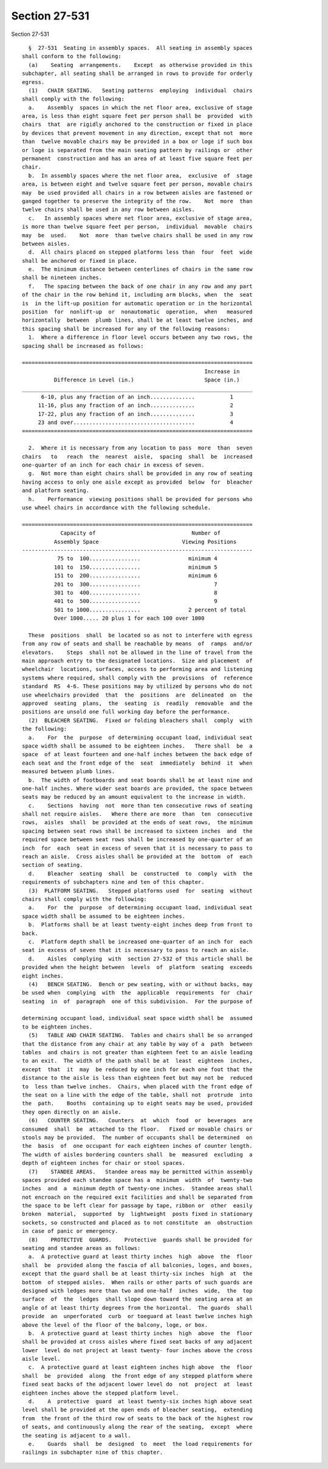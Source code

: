 Section 27-531
==============

Section 27-531 ::    
        
     
        §  27-531  Seating in assembly spaces.  All seating in assembly spaces
      shall conform to the following:
        (a)    Seating  arrangements.    Except  as otherwise provided in this
      subchapter, all seating shall be arranged in rows to provide for orderly
      egress.
        (1)   CHAIR SEATING.   Seating patterns  employing  individual  chairs
      shall comply with the following:
        a.    Assembly  spaces in which the net floor area, exclusive of stage
      area, is less than eight square feet per person shall be  provided  with
      chairs  that  are rigidly anchored to the construction or fixed in place
      by devices that prevent movement in any direction, except that not  more
      than  twelve movable chairs may be provided in a box or loge if such box
      or loge is separated from the main seating pattern by railings or  other
      permanent  construction and has an area of at least five square feet per
      chair.
        b.  In assembly spaces where the net floor area,  exclusive  of  stage
      area, is between eight and twelve square feet per person, movable chairs
      may  be used provided all chairs in a row between aisles are fastened or
      ganged together to preserve the integrity of the row.    Not  more  than
      twelve chairs shall be used in any row between aisles.
        c.   In assembly spaces where net floor area, exclusive of stage area,
      is more than twelve square feet per person,  individual  movable  chairs
      may  be  used.    Not  more  than twelve chairs shall be used in any row
      between aisles.
        d.  All chairs placed on stepped platforms less than  four  feet  wide
      shall be anchored or fixed in place.
        e.  The minimum distance between centerlines of chairs in the same row
      shall be nineteen inches.
        f.   The spacing between the back of one chair in any row and any part
      of the chair in the row behind it, including arm blocks, when  the  seat
      is  in the lift-up position for automatic operation or in the horizontal
      position  for  nonlift-up  or  nonautomatic  operation,  when   measured
      horizontally  between  plumb lines, shall be at least twelve inches, and
      this spacing shall be increased for any of the following reasons:
        1.  Where a difference in floor level occurs between any two rows, the
      spacing shall be increased as follows:
     
      ========================================================================
                                                               Increase in
                Difference in Level (in.)                      Space (in.)
      ________________________________________________________________________
            6-10, plus any fraction of an inch..............           1
           11-16, plus any fraction of an inch..............           2
           17-22, plus any fraction of an inch..............           3
           23 and over......................................           4
      ========================================================================
     
        2.  Where it is necessary from any location to pass  more  than  seven
      chairs   to   reach  the  nearest  aisle,  spacing  shall  be  increased
      one-quarter of an inch for each chair in excess of seven.
        g.  Not more than eight chairs shall be provided in any row of seating
      having access to only one aisle except as provided  below  for  bleacher
      and platform seating.
        h.    Performance  viewing positions shall be provided for persons who
      use wheel chairs in accordance with the following schedule.
    
      ========================================================================
                  Capacity of                              Number of
                Assembly Space                          Viewing Positions
      ------------------------------------------------------------------------
                 75 to  100................               minimum 4
                101 to  150................               minimum 5
                151 to  200................               minimum 6
                201 to  300................                       7
                301 to  400................                       8
                401 to  500................                       9
                501 to 1000................               2 percent of total
                Over 1000..... 20 plus 1 for each 100 over 1000
     
        These  positions  shall  be located so as not to interfere with egress
      from any row of seats and shall be reachable by means  of  ramps  and/or
      elevators.    Steps  shall not be allowed in the line of travel from the
      main approach entry to the designated locations.  Size and placement  of
      wheelchair  locations, surfaces, access to performing area and listening
      systems where required, shall comply with the  provisions  of  reference
      standard  RS  4-6. These positions may by utilized by persons who do not
      use wheelchairs provided  that  the  positions  are  delineated  on  the
      approved  seating  plans,  the  seating  is  readily  removable  and the
      positions are unsold one full working day before the performance.
        (2)  BLEACHER SEATING.  Fixed or folding bleachers shall  comply  with
      the following:
        a.    For  the  purpose  of determining occupant load, individual seat
      space width shall be assumed to be eighteen inches.   There shall  be  a
      space  of at least fourteen and one-half inches between the back edge of
      each seat and the front edge of the  seat  immediately  behind  it  when
      measured between plumb lines.
        b.  The width of footboards and seat boards shall be at least nine and
      one-half inches. Where wider seat boards are provided, the space between
      seats may be reduced by an amount equivalent to the increase in width.
        c.    Sections  having  not  more than ten consecutive rows of seating
      shall not require aisles.   Where there are more  than  ten  consecutive
      rows,  aisles  shall  be provided at the ends of seat rows,  the minimum
      spacing between seat rows shall be increased to sixteen inches  and  the
      required space between seat rows shall be increased by one-quarter of an
      inch  for  each  seat in excess of seven that it is necessary to pass to
      reach an aisle.  Cross aisles shall be provided at the  bottom  of  each
      section of seating.
        d.    Bleacher  seating  shall  be  constructed  to  comply  with  the
      requirements of subchapters nine and ten of this chapter.
        (3)  PLATFORM SEATING.   Stepped platforms used  for  seating  without
      chairs shall comply with the following:
        a.    For  the  purpose  of determining occupant load, individual seat
      space width shall be assumed to be eighteen inches.
        b.  Platforms shall be at least twenty-eight inches deep from front to
      back.
        c.  Platform depth shall be increased one-quarter of an inch for  each
      seat in excess of seven that it is necessary to pass to reach an aisle.
        d.    Aisles  complying  with  section 27-532 of this article shall be
      provided when the height between  levels  of  platform  seating  exceeds
      eight inches.
        (4)   BENCH SEATING.  Bench or pew seating, with or without backs, may
      be used when  complying  with  the  applicable  requirements  for  chair
      seating  in  of  paragraph  one of this subdivision.  For the purpose of
    
      determining occupant load, individual seat space width shall be  assumed
      to be eighteen inches.
        (5)   TABLE AND CHAIR SEATING.  Tables and chairs shall be so arranged
      that the distance from any chair at any table by way of a  path  between
      tables  and chairs is not greater than eighteen feet to an aisle leading
      to an exit.  The width of the path shall be at  least  eighteen  inches,
      except  that  it  may  be reduced by one inch for each one foot that the
      distance to the aisle is less than eighteen feet but may not be  reduced
      to  less than twelve inches.  Chairs, when placed with the front edge of
      the seat on a line with the edge of the table, shall not  protrude  into
      the  path.    Booths  containing up to eight seats may be used, provided
      they open directly on an aisle.
        (6)   COUNTER SEATING.   Counters  at  which  food  or  beverages  are
      consumed  shall  be  attached to the floor.   Fixed or movable chairs or
      stools may be provided.  The number of occupants shall be determined  on
      the  basis  of  one occupant for each eighteen inches of counter length.
      The width of aisles bordering counters shall  be  measured  excluding  a
      depth of eighteen inches for chair or stool spaces.
        (7)    STANDEE AREAS.   Standee areas may be permitted within assembly
      spaces provided each standee space has a  minimum  width  of  twenty-two
      inches  and  a  minimum depth of twenty-one inches.  Standee areas shall
      not encroach on the required exit facilities and shall be separated from
      the space to be left clear for passage by tape, ribbon or  other  easily
      broken  material,  supported  by  lightweight  posts fixed in stationary
      sockets, so constructed and placed as to not constitute  an  obstruction
      in case of panic or emergency.
        (8)    PROTECTIVE  GUARDS.    Protective  guards shall be provided for
      seating and standee areas as follows:
        a.  A protective guard at least thirty inches  high  above  the  floor
      shall  be  provided along the fascia of all balconies, loges, and boxes,
      except that the guard shall be at least thirty-six inches  high  at  the
      bottom  of stepped aisles.  When rails or other parts of such guards are
      designed with ledges more than two and one-half  inches  wide,  the  top
      surface  of  the  ledges  shall slope down toward the seating area at an
      angle of at least thirty degrees from the horizontal.  The guards  shall
      provide  an  unperforated  curb  or toeguard at least twelve inches high
      above the level of the floor of the balcony, loge, or box.
        b.  A protective guard at least thirty inches  high  above  the  floor
      shall be provided at cross aisles where fixed seat backs of any adjacent
      lower  level do not project at least twenty- four inches above the cross
      aisle level.
        c.  A protective guard at least eighteen inches high above  the  floor
      shall  be  provided  along  the front edge of any stepped platform where
      fixed seat backs of the adjacent lower level do  not  project  at  least
      eighteen inches above the stepped platform level.
        d.    A  protective  guard  at least twenty-six inches high above seat
      level shall be provided at the open ends of bleacher seating,  extending
      from  the front of the third row of seats to the back of the highest row
      of seats, and continuously along the rear of the seating,  except  where
      the seating is adjacent to a wall.
        e.    Guards  shall  be  designed  to  meet  the load requirements for
      railings in subchapter nine of this chapter.
    
    
    
    
    
    
    